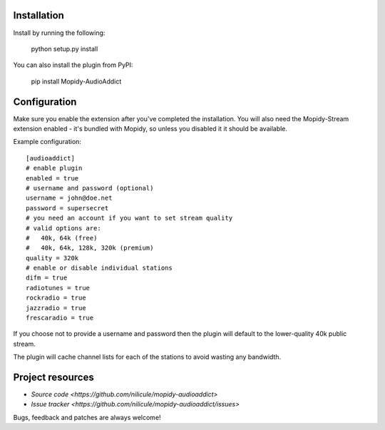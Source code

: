 Installation
============

Install by running the following:

  python setup.py install

You can also install the plugin from PyPI:

  pip install Mopidy-AudioAddict


Configuration
=============

Make sure you enable the extension after you've completed the installation. You will also
need the Mopidy-Stream extension enabled - it's bundled with Mopidy, so unless you disabled it
it should be available.

Example configuration::

    [audioaddict]
    # enable plugin
    enabled = true
    # username and password (optional)
    username = john@doe.net
    password = supersecret
    # you need an account if you want to set stream quality
    # valid options are:
    #   40k, 64k (free)
    #   40k, 64k, 128k, 320k (premium)
    quality = 320k
    # enable or disable individual stations
    difm = true
    radiotunes = true
    rockradio = true
    jazzradio = true
    frescaradio = true

If you choose not to provide a username and password then the plugin will default to the
lower-quality 40k public stream.

The plugin will cache channel lists for each of the stations to avoid wasting any bandwidth.

Project resources
=================

- `Source code <https://github.com/nilicule/mopidy-audioaddict>`
- `Issue tracker <https://github.com/nilicule/mopidy-audioaddict/issues>`

Bugs, feedback and patches are always welcome!